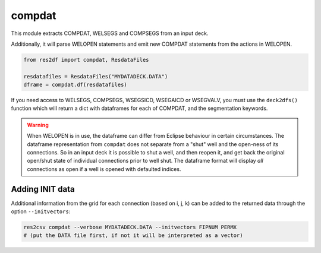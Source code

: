 compdat
^^^^^^^

This module extracts COMPDAT, WELSEGS and COMPSEGS from an input deck.

Additionally, it will parse WELOPEN statements and emit new COMPDAT
statements from the actions in WELOPEN.

..
  compdat.df(ResdataFiles('tests/data/reek/eclipse/model/2_R001_REEK-0.DATA')).head(15).to_csv('docs/usage/compdat.csv', index=False)
.. code-block:: python

   from res2df import compdat, ResdataFiles

   resdatafiles = ResdataFiles("MYDATADECK.DATA")
   dframe = compdat.df(resdatafiles)

.. csv-table:: Example COMPDAT table
   :file: compdat.csv
   :header-rows: 1

If you need access to WELSEGS, COMPSEGS, WSEGSICD, WSEGAICD or WSEGVALV, you
must use the ``deck2dfs()`` function which will return a dict with dataframes
for each of COMPDAT, and the segmentation keywords.

.. warning:: When WELOPEN is in use, the dataframe can differ from Eclipse
  behaviour in certain circumstances. The dataframe representation from
  ``compdat`` does not separate from a "shut" well and the open-ness of its
  connections. So in an input deck it is possible to shut a well, and then
  reopen it, and get back the original open/shut state of individual
  connections prior to well shut.  The dataframe format will display `all`
  connections as open if a well is opened with defaulted indices.

Adding INIT data
----------------

Additional information from the grid for each connection (based on i, j, k) can
be added to the returned data through the option ``--initvectors``:

.. code-block:: console

   res2csv compdat --verbose MYDATADECK.DATA --initvectors FIPNUM PERMX
   # (put the DATA file first, if not it will be interpreted as a vector)

